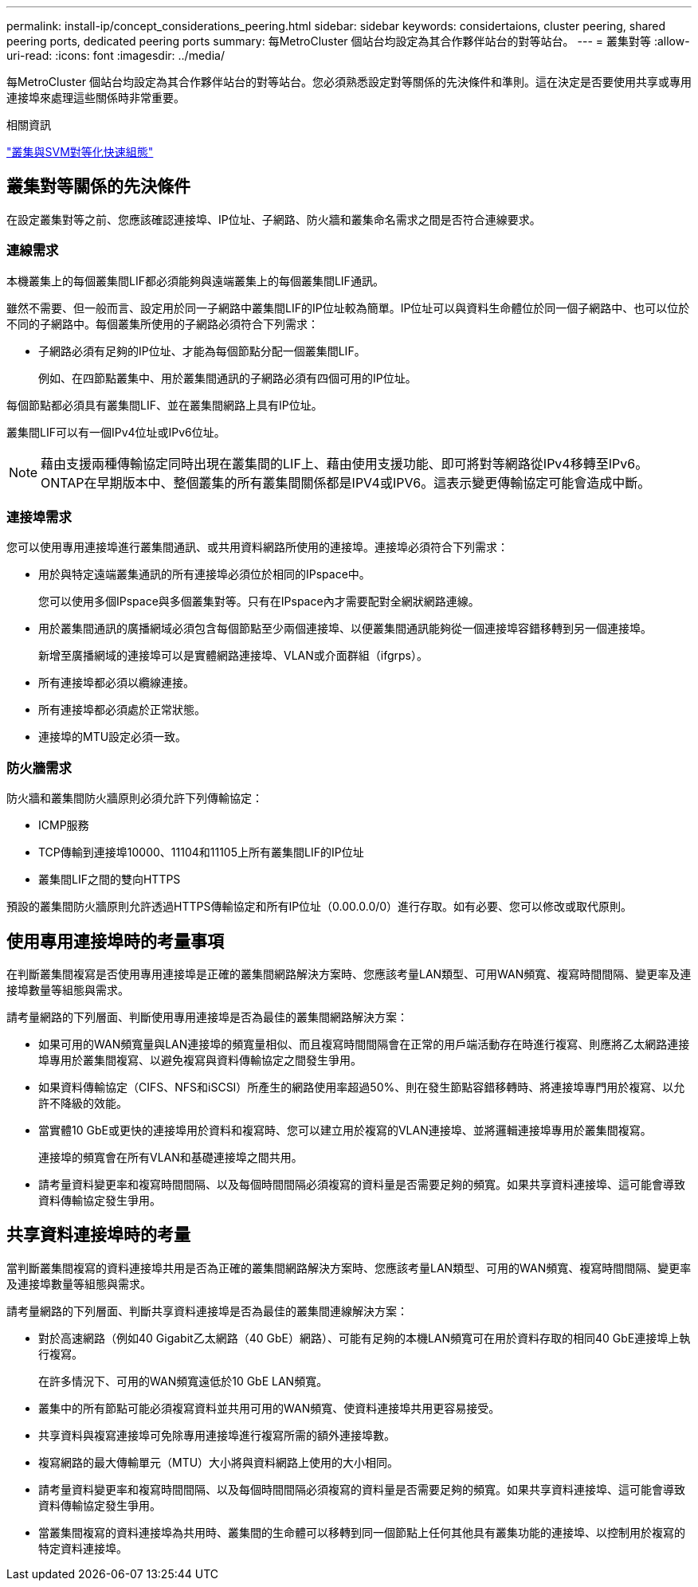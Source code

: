 ---
permalink: install-ip/concept_considerations_peering.html 
sidebar: sidebar 
keywords: considertaions, cluster peering, shared peering ports, dedicated peering ports 
summary: 每MetroCluster 個站台均設定為其合作夥伴站台的對等站台。 
---
= 叢集對等
:allow-uri-read: 
:icons: font
:imagesdir: ../media/


[role="lead"]
每MetroCluster 個站台均設定為其合作夥伴站台的對等站台。您必須熟悉設定對等關係的先決條件和準則。這在決定是否要使用共享或專用連接埠來處理這些關係時非常重要。

.相關資訊
http://docs.netapp.com/ontap-9/topic/com.netapp.doc.exp-clus-peer/home.html["叢集與SVM對等化快速組態"]



== 叢集對等關係的先決條件

在設定叢集對等之前、您應該確認連接埠、IP位址、子網路、防火牆和叢集命名需求之間是否符合連線要求。



=== 連線需求

本機叢集上的每個叢集間LIF都必須能夠與遠端叢集上的每個叢集間LIF通訊。

雖然不需要、但一般而言、設定用於同一子網路中叢集間LIF的IP位址較為簡單。IP位址可以與資料生命體位於同一個子網路中、也可以位於不同的子網路中。每個叢集所使用的子網路必須符合下列需求：

* 子網路必須有足夠的IP位址、才能為每個節點分配一個叢集間LIF。
+
例如、在四節點叢集中、用於叢集間通訊的子網路必須有四個可用的IP位址。



每個節點都必須具有叢集間LIF、並在叢集間網路上具有IP位址。

叢集間LIF可以有一個IPv4位址或IPv6位址。


NOTE: 藉由支援兩種傳輸協定同時出現在叢集間的LIF上、藉由使用支援功能、即可將對等網路從IPv4移轉至IPv6。ONTAP在早期版本中、整個叢集的所有叢集間關係都是IPV4或IPV6。這表示變更傳輸協定可能會造成中斷。



=== 連接埠需求

您可以使用專用連接埠進行叢集間通訊、或共用資料網路所使用的連接埠。連接埠必須符合下列需求：

* 用於與特定遠端叢集通訊的所有連接埠必須位於相同的IPspace中。
+
您可以使用多個IPspace與多個叢集對等。只有在IPspace內才需要配對全網狀網路連線。

* 用於叢集間通訊的廣播網域必須包含每個節點至少兩個連接埠、以便叢集間通訊能夠從一個連接埠容錯移轉到另一個連接埠。
+
新增至廣播網域的連接埠可以是實體網路連接埠、VLAN或介面群組（ifgrps）。

* 所有連接埠都必須以纜線連接。
* 所有連接埠都必須處於正常狀態。
* 連接埠的MTU設定必須一致。




=== 防火牆需求

防火牆和叢集間防火牆原則必須允許下列傳輸協定：

* ICMP服務
* TCP傳輸到連接埠10000、11104和11105上所有叢集間LIF的IP位址
* 叢集間LIF之間的雙向HTTPS


預設的叢集間防火牆原則允許透過HTTPS傳輸協定和所有IP位址（0.00.0.0/0）進行存取。如有必要、您可以修改或取代原則。



== 使用專用連接埠時的考量事項

在判斷叢集間複寫是否使用專用連接埠是正確的叢集間網路解決方案時、您應該考量LAN類型、可用WAN頻寬、複寫時間間隔、變更率及連接埠數量等組態與需求。

請考量網路的下列層面、判斷使用專用連接埠是否為最佳的叢集間網路解決方案：

* 如果可用的WAN頻寬量與LAN連接埠的頻寬量相似、而且複寫時間間隔會在正常的用戶端活動存在時進行複寫、則應將乙太網路連接埠專用於叢集間複寫、以避免複寫與資料傳輸協定之間發生爭用。
* 如果資料傳輸協定（CIFS、NFS和iSCSI）所產生的網路使用率超過50%、則在發生節點容錯移轉時、將連接埠專門用於複寫、以允許不降級的效能。
* 當實體10 GbE或更快的連接埠用於資料和複寫時、您可以建立用於複寫的VLAN連接埠、並將邏輯連接埠專用於叢集間複寫。
+
連接埠的頻寬會在所有VLAN和基礎連接埠之間共用。

* 請考量資料變更率和複寫時間間隔、以及每個時間間隔必須複寫的資料量是否需要足夠的頻寬。如果共享資料連接埠、這可能會導致資料傳輸協定發生爭用。




== 共享資料連接埠時的考量

當判斷叢集間複寫的資料連接埠共用是否為正確的叢集間網路解決方案時、您應該考量LAN類型、可用的WAN頻寬、複寫時間間隔、變更率及連接埠數量等組態與需求。

請考量網路的下列層面、判斷共享資料連接埠是否為最佳的叢集間連線解決方案：

* 對於高速網路（例如40 Gigabit乙太網路（40 GbE）網路）、可能有足夠的本機LAN頻寬可在用於資料存取的相同40 GbE連接埠上執行複寫。
+
在許多情況下、可用的WAN頻寬遠低於10 GbE LAN頻寬。

* 叢集中的所有節點可能必須複寫資料並共用可用的WAN頻寬、使資料連接埠共用更容易接受。
* 共享資料與複寫連接埠可免除專用連接埠進行複寫所需的額外連接埠數。
* 複寫網路的最大傳輸單元（MTU）大小將與資料網路上使用的大小相同。
* 請考量資料變更率和複寫時間間隔、以及每個時間間隔必須複寫的資料量是否需要足夠的頻寬。如果共享資料連接埠、這可能會導致資料傳輸協定發生爭用。
* 當叢集間複寫的資料連接埠為共用時、叢集間的生命體可以移轉到同一個節點上任何其他具有叢集功能的連接埠、以控制用於複寫的特定資料連接埠。

